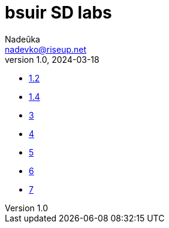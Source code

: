 = bsuir SD labs
Nadeŭka <nadevko@riseup.net>
v1.0, 2024-03-18

* link:1/README.adoc[1.2]
* link:2/README.adoc[1.4]
* link:3/README.adoc[3]
* link:4/README.adoc[4]
* link:5/README.adoc[5]
* link:6/README.adoc[6]
* link:7/README.adoc[7]
